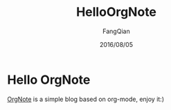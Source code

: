 #+STARTUP: overview
#+STARTUP: content
#+STARTUP: showall
#+STARTUP: showeverything
#+STARTUP: indent
#+STARTUP: nohideblocks
#+OPTIONS: ^:{}
#+OPTIONS: LaTeX:t
#+OPTIONS: LaTeX:dvipng
#+OPTIONS: LaTeX:nil
#+OPTIONS: LaTeX:verbatim
        
#+OPTIONS: H:3
#+OPTIONS: toc:t
#+OPTIONS: num:t
#+LANGUAGE: zh-CN
        
#+KEYWORDS: 默认
#+TITLE: HelloOrgNote
#+AUTHOR: FangQian
#+EMAIL: qiangu_fang@163.com
#+DATE: 2016/08/05

* Hello OrgNote

[[https://github.com/LeslieZhu/OrgNote][OrgNote]] is a simple blog based on org-mode, enjoy it:)

